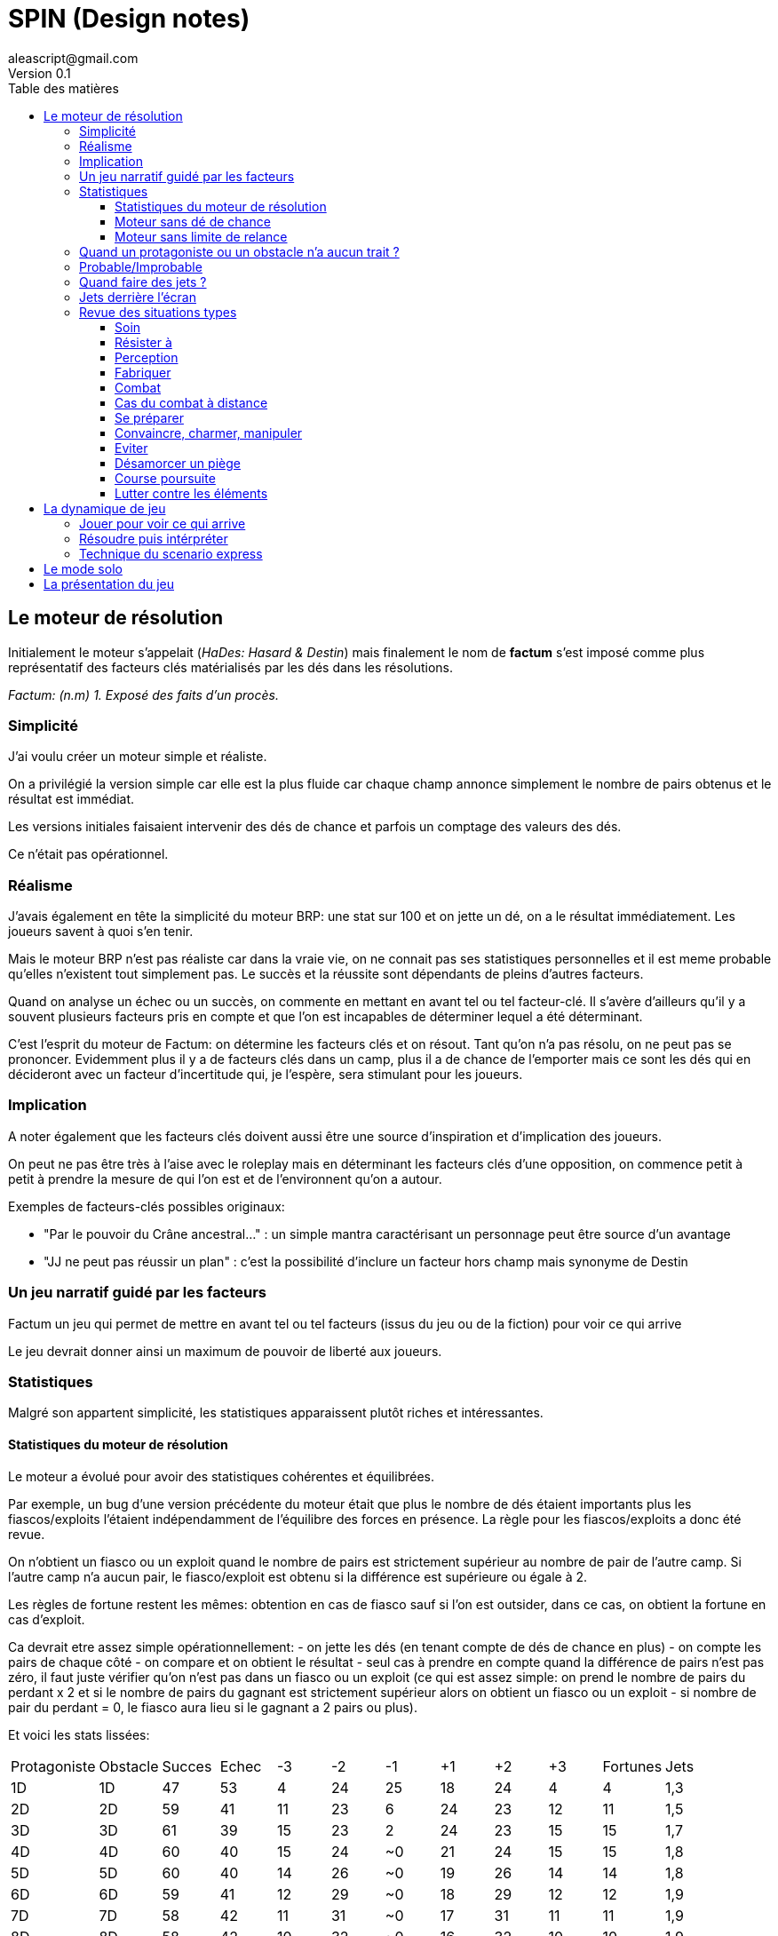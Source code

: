 = SPIN (Design notes)
aleascript@gmail.com
Version 0.1
:doctype: book
//:sectnums:
:toc:
:toclevels: 4
:toc-title: Table des matières
:description: Design notes
:keywords: JdR, Solo
:imagesdir: ./img


== Le moteur de résolution


Initialement le moteur s'appelait (_HaDes: Hasard & Destin_) mais finalement le nom de **factum** s'est imposé comme plus représentatif des facteurs clés matérialisés par les dés dans les résolutions. 

_Factum: (n.m) 1. Exposé des faits d'un procès._ 

=== Simplicité 

J'ai voulu créer un moteur simple et réaliste.

On a privilégié la version simple car elle est la plus fluide car chaque champ annonce simplement le nombre de pairs obtenus et le résultat est immédiat.

Les versions initiales faisaient intervenir des dés de chance et parfois un comptage des valeurs des dés.

Ce n'était pas opérationnel.

=== Réalisme

J'avais également en tête la simplicité du moteur BRP: une stat sur 100 et on jette un dé, on a le résultat immédiatement. Les joueurs savent à quoi s'en tenir. 

Mais le moteur BRP n'est pas réaliste car dans la vraie vie, on ne connait pas ses statistiques personnelles et il est meme probable qu'elles n'existent tout simplement pas. Le succès et la réussite sont dépendants de pleins d'autres facteurs. 

Quand on analyse un échec ou un succès, on commente en mettant en avant tel ou tel facteur-clé. Il s'avère d'ailleurs qu'il y a souvent plusieurs facteurs pris en compte et que l'on est  incapables de déterminer lequel a été déterminant. 

C'est l'esprit du moteur de Factum: on détermine les facteurs clés et on résout. Tant qu'on n'a pas résolu, on ne peut pas se prononcer. Evidemment plus il y a de facteurs clés dans un camp, plus il a de chance de l'emporter mais ce sont les dés qui en décideront avec un facteur d'incertitude qui, je l'espère, sera stimulant pour les joueurs. 

=== Implication

A noter également que les facteurs clés doivent aussi être une source d'inspiration et d'implication des joueurs. 

On peut ne pas être très à l'aise avec le roleplay mais en déterminant les facteurs clés d'une opposition, on commence petit à petit à prendre la mesure de qui l'on est et de l'environnent qu'on a autour. 

Exemples de facteurs-clés possibles originaux: 

- "Par le pouvoir du Crâne ancestral..." : un simple mantra caractérisant un personnage peut être source d'un avantage
- "JJ ne peut pas réussir un plan" : c'est la possibilité d'inclure un facteur hors champ mais synonyme de Destin


=== Un jeu narratif guidé par les facteurs

Factum un jeu qui permet de mettre en avant tel ou tel facteurs (issus du jeu ou de la fiction) pour voir ce qui arrive

Le jeu devrait donner ainsi un maximum de pouvoir de liberté aux joueurs.

=== Statistiques

Malgré son appartent simplicité, les statistiques apparaissent plutôt riches et intéressantes.

==== Statistiques du moteur de résolution

Le moteur a évolué pour avoir des statistiques cohérentes et équilibrées. 

Par exemple, un bug d'une version précédente du moteur était que plus le nombre de dés étaient importants plus les fiascos/exploits l'étaient indépendamment de l'équilibre des forces en présence. La règle pour les fiascos/exploits a donc été revue. 

On n'obtient un fiasco ou un exploit quand le nombre de pairs est strictement supérieur au nombre de pair de l'autre camp. Si l'autre camp n'a aucun pair, le fiasco/exploit est obtenu si la différence est supérieure ou égale à 2. 

Les règles de fortune restent les mêmes: obtention en cas de fiasco sauf si l'on est outsider, dans ce cas, on obtient la fortune en cas d'exploit. 

Ca devrait etre assez simple opérationnellement: 
- on jette les dés (en tenant compte de dés de chance en plus)
- on compte les pairs de chaque côté
- on compare et on obtient le résultat - seul cas à prendre en compte quand la différence de pairs n'est pas zéro, il faut juste vérifier qu'on n'est pas dans un fiasco ou un exploit (ce qui est assez simple: on prend le nombre de pairs du perdant x 2 et si le nombre de pairs du gagnant est strictement supérieur alors on obtient un fiasco ou un exploit - si nombre de pair du perdant = 0, le fiasco aura lieu si le gagnant a 2 pairs ou plus). 

Et voici les stats lissées:
[.stripes-even]
|===
|Protagoniste|Obstacle|Succes|Echec|-3|-2|-1|+1|+2|+3|Fortunes|Jets|
|1D|1D|47|53|4|24|25|18|24|4|4|1,3|
|2D|2D|59|41|11|23|6|24|23|12|11|1,5|
|3D|3D|61|39|15|23|2|24|23|15|15|1,7|
|4D|4D|60|40|15|24|~0|21|24|15|15|1,8|
|5D|5D|60|40|14|26|~0|19|26|14|14|1,8|
|6D|6D|59|41|12|29|~0|18|29|12|12|1,9|
|7D|7D|58|42|11|31|~0|17|31|11|11|1,9|
|8D|8D|58|42|10|32|~0|16|32|10|10|1,9|
|16D|16D|55|45|4|41|N/A|11|41|4|4|2|
|1D|1D|46|54|4|24|25|18|24|4|4|1,3|
|1D|2D|36|64|20|32|12|20|14|2|2|1,4|
|1D|3D|25|75|38|31|6|16|8|1|1|1,5|
|1D|4D|16|84|55|26|3|11|4|~0|~0|1,6|
|1D|5D|10|90|68|21|2|7|2|~0|~0|1,7|
|1D|1D|47|53|4|24|25|18|24|4|4|1,3|
|2D|1D|72|28|2|14|13|20|32|20|2|1,4|
|3D|1D|85|15|1|8|6|16|31|38|1|1,5|
|4D|1D|92|8|~0|4|3|11|26|55|~0|1,6|
|5D|1D|96|4|~0|2|2|7|20|68|~0|1,7|
|1D|2D|35|65|20|32|12|20|14|2|2|1,4|
|2D|3D|45|55|24|28|3|23|16|7|7|1,6|
|3D|4D|47|53|24|28|~0|21|17|9|9|1,7|
|4D|5D|48|52|22|30|~0|20|20|9|9|1,8|
|7D|8D|49|51|15|36|~0|16|26|7|7|1,9|
|2D|1D|72|28|2|14|13|19|32|20|2|1,4|
|3D|2D|74|26|7|16|3|23|28|24|7|1,6|
|4D|3D|73|27|9|17|~0|21|28|24|9|1,7|
|5D|4D|71|29|9|20|~0|20|30|22|9|1,8|
|8D|7D|67|33|7|26|~0|16|36|15|7|1,9|
|1D|3D|25|75|38|31|6|16|8|1|1|1,5|
|2D|4D|32|68|37|29|2|18|10|4|4|1,7|
|3D|5D|35|65|34|30|~0|18|13|5|5|1,8|
|4D|6D|37|63|29|33|~0|17|15|5|5|1,8|
|7D|9D|40|60|19|41|~0|14|21|4|4|1,9|
|3D|1D|85|15|1|8|6|16|31|38|1|1,5|
|4D|2D|84|16|4|10|2|18|29|37|4|1,7|
|5D|3D|82|18|5|13|~0|18|30|34|5|1,8|
|6D|4D|79|21|5|15|~0|17|33|29|5|1,8|
|9D|7D|74|26|4|21|~0|14|41|19|4|1,9|
|1D|4D|16|84|55|26|3|11|4|~0|~0|1,6|
|2D|5D|22|78|49|27|~0|14|7|2|2|1,7|
|3D|6D|26|74|43|31|~0|14|9|3|3|1,8|
|4D|7D|28|72|37|35|~0|14|11|3|3|1,9|
|7D|10D|32|68|24|44|~0|12|17|3|3|2|
|4D|1D|92|8|~0|4|3|11|26|55|~0|1,6|
|5D|2D|90|10|2|7|~0|14|28|49|2|1,7|
|6D|3D|88|12|3|9|~0|14|31|43|3|1,8|
|7D|4D|86|14|3|11|~0|14|35|37|3|1,9|
|10D|7D|80|20|3|17|~0|12|44|24|3|2|
|===

Il y a un léger avantage pour les protagonistes mais c'est assumé car ce sont eux les héros de l'histoire.

On obtient plus facilement des fortunes quand l'opposition est équilibrée. 
 
Voici les stats mais en utilisant des D10 au lieu d'utiliser des D6.

[.stripes-even]
|===
 |Protagoniste|Obstacle|Succes|Echec|-3|-2|-1|+1|+2|+3|Fortunes|Jets|
 |1D|1D|48|52|2|25|25|20|25|2|2|1,2|
 |2D|2D|60|40|10|24|6|27|24|10|10|1,3|
 |3D|3D|62|38|13|23|2|26|23|13|13|1,5|
 |4D|4D|61|39|14|24|~0|23|24|14|14|1,6|
 |5D|5D|61|39|13|26|~0|21|26|13|13|1,7|
 |6D|6D|60|40|12|29|~0|19|29|12|12|1,7|
 |7D|7D|59|41|10|31|~0|18|31|10|10|1,8|
 |8D|8D|58|42|9|32|~0|17|32|9|9|1,8|
 |16D|16D|56|44|4|40|N/A|12|40|4|4|2|
 |1D|1D|48|52|2|25|25|20|25|2|2|1,2|
 |1D|2D|36|64|17|34|13|21|13|1|1|1,3|
 |1D|3D|25|75|36|33|6|17|7|~0|~0|1,3|
 |1D|4D|16|84|53|28|3|12|4|~0|~0|1,4|
 |1D|5D|10|90|67|21|2|8|2|~0|~0|1,5|
 |1D|1D|48|52|3|25|25|20|25|2|3|1,2|
 |2D|1D|73|27|1|13|13|22|34|17|1|1,3|
 |3D|1D|86|14|~0|7|6|17|33|36|~0|1,3|
 |4D|1D|93|7|~0|4|3|12|28|53|~0|1,4|
 |5D|1D|96|4|~0|2|2|8|21|67|~0|1,5|
 |1D|2D|36|64|17|34|12|22|14|1|1|1,3|
 |2D|3D|46|54|22|29|3|25|16|5|5|1,4|
 |3D|4D|48|52|23|28|~0|23|17|8|8|1,5|
 |4D|5D|49|51|21|30|~0|21|19|8|8|1,6|
 |7D|8D|49|51|14|37|~0|17|26|7|7|1,8|
 |2D|1D|73|27|1|14|12|22|34|17|1|1,3|
 |3D|2D|76|24|5|16|3|25|29|22|5|1,4|
 |4D|3D|74|26|8|17|~0|23|28|23|8|1,5|
 |5D|4D|72|28|8|19|~0|21|30|21|8|1,6|
 |8D|7D|68|32|7|26|~0|17|37|14|7|1,8|
 |1D|3D|25|75|36|33|6|17|7|~0|~0|1,3|
 |2D|4D|33|67|36|30|2|20|10|3|3|1,5|
 |3D|5D|36|64|33|31|~0|19|12|5|5|1,6|
 |4D|6D|37|63|28|34|~0|18|15|5|5|1,7|
 |7D|9D|40|60|18|42|~0|15|21|4|4|1,8|
 |3D|1D|86|14|~0|7|6|17|33|36|~0|1,3|
 |4D|2D|85|15|3|10|2|20|30|36|3|1,5|
 |5D|3D|83|17|5|12|~0|19|31|32|5|1,6|
 |6D|4D|80|20|5|15|~0|18|34|28|5|1,7|
 |9D|7D|75|25|4|21|~0|15|42|18|4|1,8|
 |1D|4D|16|84|53|28|3|12|4|~0|~0|1,4|
 |2D|5D|22|78|48|29|~0|14|6|2|2|1,5|
 |3D|6D|26|74|42|32|~0|15|8|3|3|1,6|
 |4D|7D|28|72|36|36|~0|15|11|3|3|1,7|
 |7D|10D|32|68|23|45|~0|13|16|2|2|1,8|
 |4D|1D|93|7|~0|4|3|12|28|53|~0|1,4|
 |5D|2D|91|9|2|6|~0|15|29|48|2|1,5|
 |6D|3D|89|11|3|8|~0|15|32|42|3|1,6|
 |7D|4D|87|13|3|11|~0|14|36|36|3|1,7|
 |10D|7D|81|19|2|16|~0|13|45|23|2|1,8|
|===

==== Moteur sans dé de chance

On aurait pu envisager également de ne pas relancer en cas de 6 (pour les d6) ou 10 (pour les d10).

Le fait de ne plus avoir de dés de chance permet par ailleurs d'utiliser n'importe quel dé (D6, D10, D20...) puisque seule la parité importe.

A chacun ses dés fétiches donc.

Par contre, cela fige un peu plus les statistiques. En particulier, il devient impossible de réaliser un fiasco/exploit sur une opposition 1/1. Et de manière générale, quand un camp n'a un seul dé, il lui est impossible de réaliser un exploit ou un fiasco. Mais cela peut être assumé pour pousser les joueurs à poser plus d'un dé.

[.stripes-even]
|===
|Protagoniste|Obstacle|Succes|Echec|-3|-2|-1|+1|+2|+3|Fortunes|Jets|
|1D|1D|50|50|N/A|25|25|25|25|N/A|N/A|1|
|2D|2D|62|38|6|25|6|31|25|6|6|1|
|3D|3D|64|36|11|23|2|30|23|11|11|1|
|4D|4D|63|37|12|24|~0|27|24|12|12|1|
|5D|5D|62|38|11|26|~0|24|26|11|11|1|
|6D|6D|61|39|10|29|~0|23|29|10|10|1|
|7D|7D|60|40|9|31|~0|21|31|9|9|1|
|8D|8D|60|40|8|32|~0|20|32|8|8|1|
|16D|16D|57|43|3|40|N/A|14|40|3|3|1|
|1D|1D|50|50|N/A|25|25|25|25|N/A|N/A|1|
|1D|2D|37|63|12|38|13|25|12|N/A|N/A|1|
|1D|3D|25|75|31|38|6|19|6|N/A|N/A|1|
|1D|4D|16|84|50|31|3|13|3|N/A|N/A|1|
|1D|5D|9|91|66|23|2|8|2|N/A|N/A|1|
|1D|1D|50|50|N/A|25|25|25|25|N/A|N/A|1|
|2D|1D|75|25|N/A|13|12|25|38|13|N/A|1|
|3D|1D|87|13|N/A|6|6|19|38|31|N/A|1|
|4D|1D|94|6|N/A|3|3|13|31|50|N/A|1|
|5D|1D|97|3|N/A|2|2|8|23|65|N/A|1|
|1D|2D|37|63|13|37|13|25|13|N/A|N/A|1|
|2D|3D|47|53|19|31|3|28|16|3|3|1|
|3D|4D|49|51|20|30|~0|27|16|6|6|1|
|4D|5D|50|50|19|31|~0|24|18|7|7|1|
|7D|8D|50|50|12|38|~0|20|25|5|5|1|
|2D|1D|75|25|N/A|12|13|25|37|13|N/A|1|
|3D|2D|78|22|3|16|3|28|31|19|3|1|
|4D|3D|77|23|6|16|~0|27|30|20|6|1|
|5D|4D|74|26|7|18|~0|24|31|19|7|1|
|8D|7D|70|30|5|25|~0|20|38|12|5|1|
|1D|3D|25|75|31|37|6|19|6|N/A|N/A|1|
|2D|4D|33|67|33|33|2|22|9|2|2|1|
|3D|5D|36|64|30|34|~0|21|11|3|3|1|
|4D|6D|38|62|26|36|~0|20|13|4|4|1|
|7D|9D|40|60|16|43|~0|17|19|3|3|1|
|3D|1D|88|12|N/A|6|6|19|37|31|N/A|1|
|4D|2D|88|12|2|9|2|22|33|33|2|1|
|5D|3D|85|15|3|11|~0|22|34|30|3|1|
|6D|4D|83|17|4|13|~0|20|36|26|4|1|
|9D|7D|77|23|3|19|~0|17|43|16|3|1|
|1D|4D|16|84|50|31|3|13|3|N/A|N/A|1|
|2D|5D|22|78|46|31|~0|16|5|~0|~0|1|
|3D|6D|25|75|40|35|~0|16|7|2|2|1|
|4D|7D|27|73|34|39|~0|16|9|2|2|1|
|7D|10D|31|69|21|47|~0|15|15|2|2|1|
|4D|1D|94|6|N/A|3|3|13|31|50|N/A|1|
|5D|2D|93|7|~0|5|~0|16|31|46|~0|1|
|6D|3D|91|9|2|7|~0|16|35|40|2|1|
|7D|4D|89|11|2|9|~0|16|39|34|2|1|
|10D|7D|83|17|2|15|~0|15|47|21|2|1|
|===

Les stats sont équivalentes pour n'importe quel type de dés puisque seule la parité importe. 

==== Moteur sans limite de relance

Dans cette version on relance autant de fois qu'un 6 sort. En pratique quand les pools sont importants, on se retrouve à relancer trop de fois.

[.stripes-even]
|===
|Protagoniste|Obstacle|Succes|Echec|-3|-2|-1|+1|+2|+3|Fortunes|Jets|
|1D|1D|47|53|5|24|25|18|24|5|5|1,4|
|2D|2D|59|41|12|23|6|24|23|12|12|1,6|
|3D|3D|61|39|16|22|2|23|22|16|16|1,9|
|4D|4D|60|40|16|24|~0|21|24|16|16|2|
|5D|5D|59|41|15|26|~0|19|26|15|15|2,1|
|6D|6D|58|42|13|28|~0|17|28|13|13|2,2|
|7D|7D|58|42|12|30|~0|16|30|12|12|2,3|
|8D|8D|57|43|11|32|~0|15|32|11|11|2,4|
|16D|16D|55|45|5|40|N/A|10|40|5|5|2,8|
|1D|1D|47|53|5|24|25|18|24|5|5|1,4|
|1D|2D|35|65|20|32|13|19|14|3|3|1,5|
|1D|3D|25|75|39|30|6|15|8|1|1|1,6|
|1D|4D|16|84|55|26|3|11|4|~0|~0|1,8|
|1D|5D|10|90|68|20|2|7|3|~0|~0|1,9|
|1D|1D|46|54|5|24|25|18|24|5|5|1,4|
|2D|1D|71|29|3|14|12|19|32|20|3|1,5|
|3D|1D|84|16|1|8|6|15|30|39|1|1,6|
|4D|1D|92|8|~0|5|3|11|25|55|~0|1,8|
|5D|1D|95|5|~0|3|2|7|20|68|~0|1,9|
|1D|2D|36|64|20|32|12|19|14|3|3|1,5|
|2D|3D|45|55|25|27|3|22|16|7|7|1,8|
|3D|4D|47|53|25|27|~0|21|17|9|9|1,9|
|4D|5D|48|52|23|29|~0|19|20|10|10|2,1|
|7D|8D|49|51|16|35|~0|15|26|8|8|2,4|
|2D|1D|71|29|3|14|13|19|32|20|3|1,5|
|3D|2D|74|26|7|16|3|22|27|25|7|1,8|
|4D|3D|72|28|9|17|~0|21|27|25|9|1,9|
|5D|4D|70|30|10|20|~0|19|29|23|10|2,1|
|8D|7D|66|34|8|26|~0|15|36|16|8|2,4|
|1D|3D|25|75|39|30|6|15|8|1|1|1,6|
|2D|4D|33|67|38|28|2|18|11|4|4|1,9|
|3D|5D|36|64|35|29|~0|17|13|6|6|2|
|4D|6D|37|63|30|32|~0|16|15|6|6|2,1|
|7D|9D|40|60|20|40|~0|13|22|5|5|2,4|
|3D|1D|84|16|1|8|6|15|30|39|1|1,6|
|4D|2D|84|16|4|11|2|18|28|38|4|1,9|
|5D|3D|81|19|6|13|~0|17|29|35|6|2|
|6D|4D|79|21|6|15|~0|16|32|30|6|2,1|
|9D|7D|73|27|5|22|~0|13|40|20|5|2,4|
|1D|4D|16|84|55|26|3|11|4|~0|~0|1,8|
|2D|5D|23|77|50|26|~0|13|7|2|2|1,9|
|3D|6D|26|74|44|30|~0|13|9|3|3|2,1|
|4D|7D|28|72|38|34|~0|13|12|4|4|2,2|
|7D|10D|32|68|25|42|~0|12|18|3|3|2,4|
|4D|1D|92|8|~0|4|3|11|26|55|~0|1,8|
|5D|2D|90|10|2|7|~0|13|26|50|2|1,9|
|6D|3D|87|13|3|9|~0|13|30|44|3|2,1|
|7D|4D|85|15|4|12|~0|13|34|38|4|2,2|
|10D|7D|79|21|3|18|~0|12|42|25|3|2,4|
|===

Stats si on utilise des D10 au lieu d'utiliser des D6

[.stripes-even]
|===
|1D|1D|48|52|3|25|25|20|25|3|3|1,2|
|2D|2D|60|40|10|24|6|27|24|10|10|1,4|
|3D|3D|62|38|14|23|2|25|23|14|14|1,5|
|4D|4D|61|39|14|24|~0|23|24|14|14|1,7|
|5D|5D|60|40|13|26|~0|21|26|13|13|1,8|
|6D|6D|59|41|12|28|~0|19|28|12|12|1,8|
|7D|7D|59|41|11|30|~0|18|30|11|11|1,9|
|8D|8D|58|42|10|32|~0|16|32|10|10|2|
|16D|16D|56|44|4|40|N/A|12|40|4|4|2,3|
|1D|1D|48|52|3|25|25|21|25|3|3|1,2|
|1D|2D|36|64|17|34|12|21|13|1|1|1,3|
|1D|3D|25|75|36|33|6|17|7|~0|~0|1,4|
|1D|4D|16|84|53|28|3|12|4|~0|~0|1,5|
|1D|5D|10|90|67|21|2|8|2|~0|~0|1,5|
|1D|1D|48|52|3|24|25|20|25|3|3|1,2|
|2D|1D|73|27|1|13|13|21|34|17|1|1,3|
|3D|1D|86|14|~0|7|6|17|33|36|~0|1,4|
|4D|1D|92|8|~0|4|3|12|28|53|~0|1,5|
|5D|1D|96|4|~0|2|2|8|21|67|~0|1,5|
|1D|2D|36|64|17|34|13|21|13|1|1|1,3|
|2D|3D|46|54|23|29|3|24|16|6|6|1,5|
|3D|4D|48|52|23|28|~0|23|17|8|8|1,6|
|4D|5D|49|51|21|30|~0|21|19|9|9|1,7|
|7D|8D|49|51|15|36|~0|17|26|7|7|2|
|2D|1D|73|27|1|13|13|21|34|17|1|1,3|
|3D|2D|76|24|6|16|3|24|29|23|6|1,5|
|4D|3D|74|26|8|17|~0|23|28|23|8|1,6|
|5D|4D|72|28|9|19|~0|21|30|21|9|1,7|
|8D|7D|67|33|7|26|~0|17|36|14|7|2|
|1D|3D|25|75|36|33|6|17|7|~0|~0|1,4|
|2D|4D|33|67|36|30|2|19|10|3|3|1,5|
|3D|5D|36|64|33|31|~0|19|12|5|5|1,7|
|4D|6D|38|62|29|34|~0|18|15|5|5|1,8|
|7D|9D|40|60|19|41|~0|15|21|4|4|2|
|3D|1D|86|14|~0|7|6|17|33|36|~0|1,4|
|4D|2D|85|15|3|10|2|19|30|36|3|1,5|
|5D|3D|83|17|5|12|~0|19|31|33|5|1,7|
|6D|4D|80|20|5|15|~0|18|34|29|5|1,8|
|9D|7D|75|25|4|21|~0|15|41|19|4|2|
|1D|4D|16|84|53|28|3|12|4|~0|~0|1,5|
|2D|5D|23|77|49|28|~0|14|7|2|2|1,6|
|3D|6D|26|74|42|32|~0|15|9|3|3|1,7|
|4D|7D|28|72|36|36|~0|14|11|3|3|1,8|
|7D|10D|32|68|24|44|~0|13|16|3|3|2|
|4D|1D|92|8|~0|4|3|12|28|53|~0|1,5|
|5D|2D|91|9|2|7|~0|14|28|49|2|1,6|
|6D|3D|89|11|3|9|~0|15|32|42|3|1,7|
|7D|4D|86|14|3|11|~0|14|35|36|3|1,8|
|10D|7D|81|19|3|17|~0|13|44|24|3|2|
|===

=== Quand un protagoniste ou un obstacle n'a aucun trait ? 

Dans tout test, il y a des facteurs contre à prendre en compte et donc tous les tests sont des oppositions. C'est le choix de HeroQuest et il me parait tout a fait acceptable. S'il n'y a aucun facteur contre, il n'y a pas lieu de réaliser le test et le résultat est automatique. 

=== Probable/Improbable

* Les -/+3 (Fiasco/Exploit) sont de l'ordre de l'improbable, de la surprise
* Les -/+2 (Echec/Succes) sont de l'ordre du plus évident.
* Les -/+1 (Echec/Succes partiels) sont entre les deux. Ils peuvent faire surgir le plus évident mais aussi faire intervenir quelque chose d'improbable. Ce qui caractérise le plus les -/+1 c'est le côté irrésolu, incomplet, partiel de la résolution.

Note: ce qui est notable c'est qu'a nouveau le pair (+/-2) apparait comme facteur prépondérant alors que l'impair (+/-1, +/-3) apparaissent plutot comme des facteurs rares, important a posteriori mais négligeables a priori.


=== Quand faire des jets ? 

La question se pose d'autant plus que le jeu permet de faire des jets sur à peu près n'importe quoi. Il s'agit donc bien du canon du jeu dont il est question mais aussi d'une façon de savoir quand et pourquoi on jette les dés. 

En particulier, le mode solo est a priori différent du mode groupe car par nature, le mode solo invite à plus de jets de dés pour faire émerger l'histoire. 

Cette question traite aussi de la précédence. Le jet précède-t'il le récit ou est-ce l'inverse ? Cela dépend du récit en cours. Dans un récit très immersif, ca sera le récit qui précédera le jet mais sinon dans la plupart des cas, on fera des jets avant le récit pour savoir de quoi il retourne et lancer le récit en quelque sorte. 

=== Jets derrière l'écran

Possibilité ou pas d'introduire le fait que la Destinée jette des dés pour les protagonistes derrière l'écran.

=== Revue des situations types 

Les interprétations dépendent grandement du style de jeu. Un jeu préparé avec un scénario aura des réponses déjà prêtes en fonction du scénario. Par contre, un récit au fil de l'eau, générera des réponses improvisées. 


==== Soin

Les héros tentent de soigner un autre héros. Un héros peut également tenter de s'auto-soigner. Les héros peuvent aussi n'avoir aucune compétence de soin et faire appel à un tiers. 

Quand le soin fonctionne on pourra alors diminuer la jauge concernée. 

* Fiasco: la blessure empire. Attention, cela pourrait éliminer un personnage. Or si ce n'est pas encore son heure, il faut trouver une autre interprétation. Dans tous les cas, le soin n'a pas marché. Plusieurs pistes: le héros s'évanouit / Le personnage qui essayait de les soigner n'est qu'un escroc et va chercher à les duper, voler / On fait avancer une menace ou on introduit un danger : pendant que vous tentez de soigner machin, un bruit aux alentours se fait entendre. Vous n'êtes pas seuls apparemment ! / ...

* Echec: le soin n'a pas marché. 

* Echec partiel: le soin n'a pas marché mais une opportunité s'ouvre. Exemples: si les héros trouvent tel ou tel ingrédient alors le soin sera possible (avec avantage en plus cette fois) / le soin ne marche pas mais le héros découvre une puce qu'on lui implanté à son insu / ...

* Succès partiel: le soin a marché (on peut donc diminuer la jauge concernée) mais il y a des effets secondaires / il faut se reposer 1 journée, 1 semaine sinon la blessure va se réouvrir / le soignant demande le double de ce qu'il avait annoncé / le soignant dénonce les héros aux autorités / ...

* Succès: le soin a marché. 

* Exploit: le soin a marché. Possibilité de diminuer 2 traits de jauge / Le soignant peut donner quelque chose aux héros (potion, implant, etc...) / Le héros peut découvrir une plante particulièrement rare qu'il peut garder pour une prochaine fois / ...

==== Résister à 

En gros il s'agit de réagir à une attaque extérieure et le jet n'est là que pour interpréter les résultats. 

Opérationnellement: 
- déterminer l'objectif de l'attaque (qui sera donc appliqué en cas d'échec)

* Fiasco: on subit l'objectif de l'attaque avec quelque chose de négatif en plus:  perte de jauge mais aussi évanouissement / etre fait prisonnier / etre séparé / succomber a ses pulsions mais de maniere totalement amplifiée / obtention d'un trait allergie, sensibilité à ...  

* Echec: on subit l'objectif de l'attaquant 

* Echec partiel: on prend tout pour soi et les autres sont saufs / on arrive a temporiser pour les autres / on ne résiste pas mais on est immunisé / ...

* Succès partiel: on résiste mais il y a des effets secondaires (trait allergie, sensibilité à ...) / on résiste mais il faudra refaire un jet plus tard / ...

* Succès: on résiste 

* Exploit: on résiste et on est immunisé 

==== Perception 

Il est important de demander au personnage qui cherche ce qu'il cherche avant de jeter le dé. Cela permet d'établir la difficulté du jet: plausibilité, dissimulation de l'information qu'on cherche, facteurs extérieurs qui peuvent gêner ou aider la recherche, etc...

Une particularité de la perception c'est également de savoir si l'on jette les dés devant le héros ou pas. 

L'option jet caché est intéressante car cela ouvre des possibilités de doute. Pour autant cela n'est pas la panacée non plus. En effet, un héros qui n'a eu que des impairs mettra plus volontiers en doute l'information car il se doutera bien qu'il n'a pas réussi. 

Opérationnellement: 
- réponse improvisée ou cadrée ? 
- jet caché ou ouvert ? 

Le mode opératoire est important car il impacte les interprétations. 

* Fiasco: 
    - déterministe: aucune info / l'objet de la recherche se rend compte qu'on l'observe et le prend mal / avancée d'une menace, introduction d'un danger / l'objet qu'on observe est détruit ou en cours de l'être / ...
    - impro: comme au dessus mais aussi une info douloureuse à connaitre est révélée / révélation du pire 

* Echec: 
    - déterministe: aucune info 
    - impro: comme au dessus mais aussi révélation de quelque chose de désagréable. On obtient l'infirmation de ce qu'on cherchait. Si l'on veut savoir que quelqu'un est digne de confiance, on découvrira que non donc. Et dans le cas d'un fiasco, il pourra meme se révéler un traitre. Si le jet a été caché, la destinée pourra ne donnait aucune info mais exploiter ce nouvel aspect révélé par les dés pour ce personnage.  
    
* Echec partiel: on ne remarque rien sur ce qu'on cherchait mais on remarque quelque chose d'autre / on se dit qu'en faisant telle ou telle chose on aura une meilleure perception (exemple: monter sur la statue pour mieux voir, aller voir un tel, etc...)

* Succès partiel: on obtient l'info mais elle n'est pas tout à fait celle qu'on souhaitait / on sait qu'on sait meme si le résultat de l'info n'est pas celle qu'on voulait entendre (style impro avec jet caché) on obtient l'info mais on a été remarqué / on obtient l'info mais on a laissé des traces / on obtient l'info mais on a cassé quelque chose / ...

* Succès: on obtient l'info. Dans le cas d'un style impro, on obtient la confirmation de ce qu'on cherchait et plutôt quelque chose de positif pour soi. Exemple: si l'on cherche si untel est honnête ou pas, on obtiendra qu'il l'est. 

* Exploit: on obtient l'info et on en est sûr. Dans le cas d'un style impro, on obtient la confirmation de ce qu'on cherchait et plutôt quelque chose d'exceptionnement positif pour soi. Exemple: si l'on cherche si untel est honnête ou pas, on obtiendra que non seulement il l'est mais qu'en plus il est un allié.  

==== Fabriquer 

==== Combat

==== Cas du combat à distance 

==== Se préparer 

==== Convaincre, charmer, manipuler 

==== Eviter 

==== Désamorcer un piège 

==== Course poursuite 

==== Lutter contre les éléments


== La dynamique de jeu

=== Jouer pour voir ce qui arrive

=== Résoudre puis intérpréter

=== Technique du scenario express

Vous trouverez ci-dessous une méthode de **création express de scénario** qui peut être utilisée aussi bien en improvisation qu'en structurant en avance l'intrigue.

Cette méthode permet de créer une trame de scénario en 4 étapes.

1. Le **cadre**: on peut piocher dans les éléments choisis des cadres fictionnels par exemple.
2. Le **déclencheur**, i.e. quelque chose qui sort de l'ordinaire : on peut s'inspirer des [36 scénarios de Ross](https://github.com/aleascript/generiques/blob/main/declencheurs/36-intrigues-de-ross.md) ou toute autre chose (ça doit rester simple).
3. L'**appel** : on cherche le lien avec les protagonistes. Quelles peuvent être les conséquences de l'élément déclencheur sur leurs vies par exemple?
4. La **piste** : on prépare les premières options des protagonistes.

Hormis le cadre peut-être, tous les éléments peuvent être partiellement vrais voire complètement faux et sont donc de bons éléments de rebondissement.

Cela permet ainsi de rester dans le cadre de ce que connaissent les protagonistes tout en les surprenant.

**Exemple horrifique**

Dans les égouts de la ville, on retrouve des cadavres mutilés. L'agence fait appel aux héros pour enquêter. Elle pense qu'il y a une société secrète qui officie dans les égouts et commet des sacrifices rituels.

1. La secte ne se réunit pas dans les égouts mais dans un cimetière.
2. Les cadavres ne sont pas réellement morts mais en phase de transformation.
3. L'agence veut transformer (ou éliminer) ses agents en faisant faire le boulot par une bête tueuse, fruit de ses expériences secrètes.
4. La société secrète n'existe pas. C'est un piège de l'Agence en fait.

**Exemple Med/Fan**

Le grand mage du palais vient de faire une prophétie à l'apparition de la lune rouge dans le ciel du royaume. Il faut retrouver la coupe de Séléné pour pratiquer le rituel qui permettra de purifier la lune ou sinon l'apocalypse tombera sur le royaume. Des avis sont lancés dans tout le royaume promettant une belle récompense (fortune, titre de noblesse, terres...) et il s'avère qu'un des héros possède en médaillon en forme de lune.

1. Le grand mage est possédé.
2. La coupe de Séléné n'existe pas, il s'agit en fait du médaillon.
3. Le grand mage veut pratiquer un rituel de magie noire pour prendre le pouvoir.
4. Le médaillon peut avoir une influence mauvaise suivant le comportement de son porteur.

**Exemple SF**

Au confins de la l'alliance se trouve une exoplanète sur laquelle vivent des colons. Ils ont arrêté de donner tout signe de vie il y a quelques mois. Le Conseil planétaire a mandaté une équipe pour aller voir ce qui s'y passe avec mandat d'élimination de menace galactique.

1. Les colons ne sont plus sur la planète mais sont entrés dans un trou de ver.
2. Ils ont bien averti le conseil de leurs découvertes mais certains membres du conseil ont intercepté leurs messages et ont inventé cette histoire de perte de communication.
3. Le conseil aimerait en fait récupérer ou détruire une nouvelle technologie découverte par les colons.
4. Les ordres du conseil vont aller à l'encontre de l'éthique des héros.

**Exemple Cyberpunk**

Dans le cyberespace, un agitateur très populaire éliminé par la République réapparait. Le Sénat mandate les héros pour le traquer.

1. Tout ne se passe pas que dans le cyberespace: il y a une base réelle également à l'extérieur.
2. En fait, il ne s'agit pas que de l'agitateur mais d'autres morts plus anonymes aussi.
3. Le sénat pourrait changer d'avis en découvrant que des héros de la République ressurgissent.
4. Il ne s'agit pas de traquer l'agitateur mais de trouver l'organisation qui a réussi à redonner vie aux morts dans le cyberespace.


L'idée est de la généraliser pour la faire fonctionner avec Spin et en particulier les coups du sort.

== Le mode solo

== La présentation du jeu

Une présentation selon 4 concepts: Conversation, [.line-through]#Orientation#, Résolution, Evolution peut paraître séduisante de prime abord. Encore faut-il mettre les bons concepts aux bons endroits.

Note: peut etre remplacer Orientation par Organisation et traiter dans Evolution tou ce qui est de l'évolution du récit (Coups du sort, Fortunes, etc...).

CORE: Conversation, Organisation, Résolution, Evolution.


